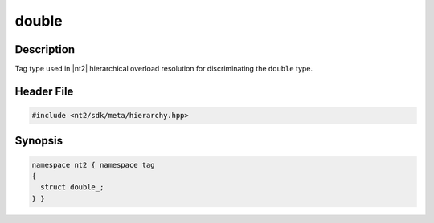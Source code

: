 .. _tag_double_:

double
=======

.. index::
    single: double_ (tag)
    single: tag; double_

Description
^^^^^^^^^^^
Tag type used in |nt2| hierarchical overload resolution for discriminating
the ``double`` type.

Header File
^^^^^^^^^^^

.. code-block:: cpp

  #include <nt2/sdk/meta/hierarchy.hpp>

Synopsis
^^^^^^^^

.. code-block:: cpp

  namespace nt2 { namespace tag
  {
    struct double_;
  } }

.. seealso::

  :ref:`sdk_tags`
